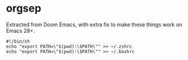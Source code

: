 * orgsep
  :PROPERTIES:
  :CUSTOM_ID: orgsep
  :END:

Extracted from Doom Emacs, with extra fix to make these things work on
Emacs 28+.

#+BEGIN_SRC shell :tangle addtopath.sh 
#!/bin/sh
echo "export PATH=\"$(pwd):\$PATH\"" >> ~/.zshrc
echo "export PATH=\"$(pwd):\$PATH\"" >> ~/.bashrc
#+END_SRC

